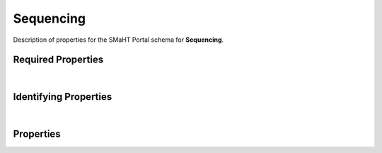 ====
Sequencing
====

Description of properties for the SMaHT Portal schema for **Sequencing**.

Required Properties
~~~~~~~~~~~~~~~~~~~

.. raw:: html

    <table class="schema-table" width="100%"> <tr> <th> Name </td> <th> Type </td> </tr> <tr> <td width="5%"> <b>read_type</b> </td> <td> string </td> </tr> <tr> <td width="5%"> <b>sequencer</b> </td> <td> string </td> </tr> <tr> <td width="5%"> <b>submission_centers</b> </td> <td> array of string </td> </tr> <tr> <td width="5%"> <b>submitted_id</b> </td> <td> string </td> </tr> <tr> <td width="5%"> <b>target_read_length</b> </td> <td> integer </td> </tr> </table>

|

Identifying Properties
~~~~~~~~~~~~~~~~~~~~~~

.. raw:: html

    {identifying_properties_table}

|

Properties
~~~~~~~~~~

.. raw:: html

    <table class="schema-table" width="100%"> <tr> <th> Name </td> <th> Type </td> <th> Attributes </td> <th> Description </td> </tr> <tr> <td width="5%"> <b>uuid</b> </td> <td> string </td> <td> property-attributes-todo </td> <td> - </td> </tr> <tr> <td width="5%"> <b>tags</b> </td> <td> array </td> <td> property-attributes-todo </td> <td> Key words that can tag an item - useful for filtering. </td> </tr> <tr> <td width="5%"> <b>submitted_id</b> </td> <td> string </td> <td> property-attributes-todo </td> <td> Identifier on submission </td> </tr> <tr> <td width="5%"> <b>status</b> </td> <td> string </td> <td> property-attributes-todo </td> <td> - </td> </tr> <tr> <td width="5%"> <b>protocols</b> </td> <td> array </td> <td> property-attributes-todo </td> <td> Protocols providing experimental details </td> </tr> <tr> <td width="5%"> <b>submission_centers</b> </td> <td> array </td> <td> property-attributes-todo </td> <td> Submission Centers associated with this item. </td> </tr> <tr> <td width="5%"> <b>consortia</b> </td> <td> array </td> <td> property-attributes-todo </td> <td> Consortia associated with this item. </td> </tr> <tr> <td width="5%"> <b>accession</b> </td> <td> string </td> <td> property-attributes-todo </td> <td> A unique identifier to be used to reference the object. </td> </tr> <tr> <td width="5%"> <b>alternate_accessions</b> </td> <td> array </td> <td> property-attributes-todo </td> <td> Accessions previously assigned to objects that have been merged with this object. </td> </tr> <tr> <td width="5%"> <b>flow_cell</b> </td> <td> string </td> <td> property-attributes-todo </td> <td> Flow cell used for sequencing </td> </tr> <tr> <td width="5%"> <b>movie_length</b> </td> <td> integer </td> <td> property-attributes-todo </td> <td> Length of movie used in sequencing (hours) </td> </tr> <tr> <td width="5%"> <b>read_type</b> </td> <td> string </td> <td> property-attributes-todo </td> <td> Type of reads obtained from sequencing </td> </tr> <tr> <td width="5%"> <b>target_coverage</b> </td> <td> number </td> <td> property-attributes-todo </td> <td> Expected coverage for the sequencing </td> </tr> <tr> <td width="5%"> <b>target_read_count</b> </td> <td> integer </td> <td> property-attributes-todo </td> <td> Expected read count for the sequencing </td> </tr> <tr> <td width="5%"> <b>target_read_length</b> </td> <td> integer </td> <td> property-attributes-todo </td> <td> Expected read length for the sequencing </td> </tr> <tr> <td width="5%"> <b>sequencer</b> </td> <td> string </td> <td> property-attributes-todo </td> <td> Instrument used for sequencing </td> </tr> <tr> <td width="5%"> <b>@id</b> </td> <td> string </td> <td> property-attributes-todo </td> <td> - </td> </tr> <tr> <td width="5%"> <b>@type</b> </td> <td> array </td> <td> property-attributes-todo </td> <td> - </td> </tr> <tr> <td width="5%"> <b>display_title</b> </td> <td> string </td> <td> property-attributes-todo </td> <td> - </td> </tr> </table>
